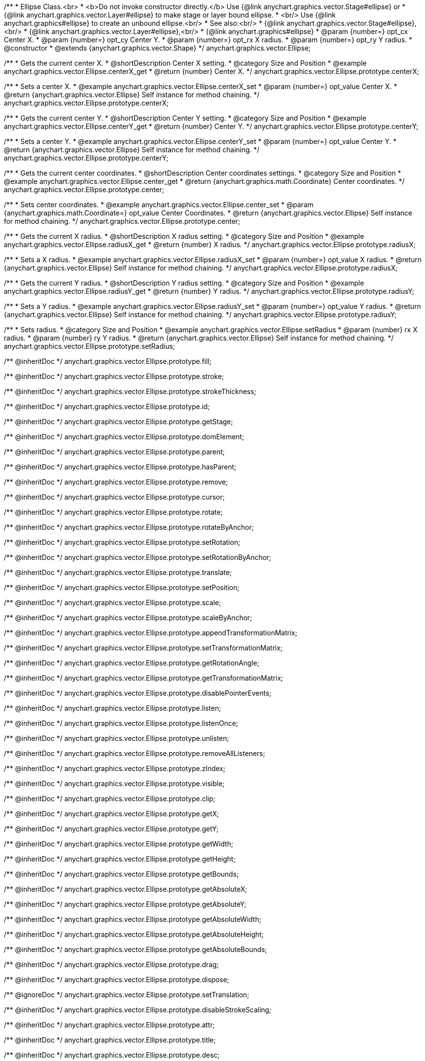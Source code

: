 /**
 * Ellipse Class.<br>
 * <b>Do not invoke constructor directly.</b> Use {@link anychart.graphics.vector.Stage#ellipse} or
 * {@link anychart.graphics.vector.Layer#ellipse} to make stage or layer bound ellipse.
 * <br/> Use {@link anychart.graphics#ellipse} to create an unbound ellipse.<br/>
 * See also:<br/>
 * {@link anychart.graphics.vector.Stage#ellipse},<br/>
 * {@link anychart.graphics.vector.Layer#ellipse},<br/>
 * {@link anychart.graphics#ellipse}
 * @param {number=} opt_cx Center X.
 * @param {number=} opt_cy Center Y.
 * @param {number=} opt_rx X radius.
 * @param {number=} opt_ry Y radius.
 * @constructor
 * @extends {anychart.graphics.vector.Shape}
 */
anychart.graphics.vector.Ellipse;


//----------------------------------------------------------------------------------------------------------------------
//
//  anychart.graphics.vector.Ellipse.prototype.centerX
//
//----------------------------------------------------------------------------------------------------------------------

/**
 * Gets the current center X.
 * @shortDescription Center X setting.
 * @category Size and Position
 * @example anychart.graphics.vector.Ellipse.centerX_get
 * @return {number} Center X.
 */
anychart.graphics.vector.Ellipse.prototype.centerX;

/**
 * Sets a center X.
 * @example anychart.graphics.vector.Ellipse.centerX_set
 * @param {number=} opt_value Center X.
 * @return {anychart.graphics.vector.Ellipse} Self instance for method chaining.
 */
anychart.graphics.vector.Ellipse.prototype.centerX;


//----------------------------------------------------------------------------------------------------------------------
//
//  anychart.graphics.vector.Ellipse.prototype.centerY
//
//----------------------------------------------------------------------------------------------------------------------

/**
 * Gets the current center Y.
 * @shortDescription Center Y setting.
 * @category Size and Position
 * @example anychart.graphics.vector.Ellipse.centerY_get
 * @return {number} Center Y.
 */
anychart.graphics.vector.Ellipse.prototype.centerY;

/**
 * Sets a center Y.
 * @example anychart.graphics.vector.Ellipse.centerY_set
 * @param {number=} opt_value Center Y.
 * @return {anychart.graphics.vector.Ellipse} Self instance for method chaining.
 */
anychart.graphics.vector.Ellipse.prototype.centerY;


//----------------------------------------------------------------------------------------------------------------------
//
//  anychart.graphics.vector.Ellipse.prototype.center
//
//----------------------------------------------------------------------------------------------------------------------

/**
 * Gets the current center coordinates.
 * @shortDescription Center coordinates settings.
 * @category Size and Position
 * @example anychart.graphics.vector.Ellipse.center_get
 * @return {anychart.graphics.math.Coordinate} Center coordinates.
 */
anychart.graphics.vector.Ellipse.prototype.center;

/**
 * Sets center coordinates.
 * @example anychart.graphics.vector.Ellipse.center_set
 * @param {anychart.graphics.math.Coordinate=} opt_value Center Coordinates.
 * @return {anychart.graphics.vector.Ellipse} Self instance for method chaining.
 */
anychart.graphics.vector.Ellipse.prototype.center;


//----------------------------------------------------------------------------------------------------------------------
//
//  anychart.graphics.vector.Ellipse.prototype.radiusX
//
//----------------------------------------------------------------------------------------------------------------------

/**
 * Gets the current X radius.
 * @shortDescription X radius setting.
 * @category Size and Position
 * @example anychart.graphics.vector.Ellipse.radiusX_get
 * @return {number} X radius.
 */
anychart.graphics.vector.Ellipse.prototype.radiusX;

/**
 * Sets a X radius.
 * @example anychart.graphics.vector.Ellipse.radiusX_set
 * @param {number=} opt_value X radius.
 * @return {anychart.graphics.vector.Ellipse} Self instance for method chaining.
 */
anychart.graphics.vector.Ellipse.prototype.radiusX;


//----------------------------------------------------------------------------------------------------------------------
//
//  anychart.graphics.vector.Ellipse.prototype.radiusY
//
//----------------------------------------------------------------------------------------------------------------------

/**
 * Gets the current Y radius.
 * @shortDescription Y radius setting.
 * @category Size and Position
 * @example anychart.graphics.vector.Ellipse.radiusY_get
 * @return {number} Y radius.
 */
anychart.graphics.vector.Ellipse.prototype.radiusY;

/**
 * Sets a Y radius.
 * @example anychart.graphics.vector.Ellipse.radiusY_set
 * @param {number=} opt_value Y radius.
 * @return {anychart.graphics.vector.Ellipse} Self instance for method chaining.
 */
anychart.graphics.vector.Ellipse.prototype.radiusY;


//----------------------------------------------------------------------------------------------------------------------
//
//  anychart.graphics.vector.Ellipse.prototype.setRadius
//
//----------------------------------------------------------------------------------------------------------------------

/**
 * Sets radius.
 * @category Size and Position
 * @example anychart.graphics.vector.Ellipse.setRadius
 * @param {number} rx X radius.
 * @param {number} ry Y radius.
 * @return {anychart.graphics.vector.Ellipse} Self instance for method chaining.
 */
anychart.graphics.vector.Ellipse.prototype.setRadius;

/** @inheritDoc */
anychart.graphics.vector.Ellipse.prototype.fill;

/** @inheritDoc */
anychart.graphics.vector.Ellipse.prototype.stroke;

/** @inheritDoc */
anychart.graphics.vector.Ellipse.prototype.strokeThickness;

/** @inheritDoc */
anychart.graphics.vector.Ellipse.prototype.id;

/** @inheritDoc */
anychart.graphics.vector.Ellipse.prototype.getStage;

/** @inheritDoc */
anychart.graphics.vector.Ellipse.prototype.domElement;

/** @inheritDoc */
anychart.graphics.vector.Ellipse.prototype.parent;

/** @inheritDoc */
anychart.graphics.vector.Ellipse.prototype.hasParent;

/** @inheritDoc */
anychart.graphics.vector.Ellipse.prototype.remove;

/** @inheritDoc */
anychart.graphics.vector.Ellipse.prototype.cursor;

/** @inheritDoc */
anychart.graphics.vector.Ellipse.prototype.rotate;

/** @inheritDoc */
anychart.graphics.vector.Ellipse.prototype.rotateByAnchor;

/** @inheritDoc */
anychart.graphics.vector.Ellipse.prototype.setRotation;

/** @inheritDoc */
anychart.graphics.vector.Ellipse.prototype.setRotationByAnchor;

/** @inheritDoc */
anychart.graphics.vector.Ellipse.prototype.translate;

/** @inheritDoc */
anychart.graphics.vector.Ellipse.prototype.setPosition;

/** @inheritDoc */
anychart.graphics.vector.Ellipse.prototype.scale;

/** @inheritDoc */
anychart.graphics.vector.Ellipse.prototype.scaleByAnchor;

/** @inheritDoc */
anychart.graphics.vector.Ellipse.prototype.appendTransformationMatrix;

/** @inheritDoc */
anychart.graphics.vector.Ellipse.prototype.setTransformationMatrix;

/** @inheritDoc */
anychart.graphics.vector.Ellipse.prototype.getRotationAngle;

/** @inheritDoc */
anychart.graphics.vector.Ellipse.prototype.getTransformationMatrix;

/** @inheritDoc */
anychart.graphics.vector.Ellipse.prototype.disablePointerEvents;

/** @inheritDoc */
anychart.graphics.vector.Ellipse.prototype.listen;

/** @inheritDoc */
anychart.graphics.vector.Ellipse.prototype.listenOnce;

/** @inheritDoc */
anychart.graphics.vector.Ellipse.prototype.unlisten;

/** @inheritDoc */
anychart.graphics.vector.Ellipse.prototype.removeAllListeners;

/** @inheritDoc */
anychart.graphics.vector.Ellipse.prototype.zIndex;

/** @inheritDoc */
anychart.graphics.vector.Ellipse.prototype.visible;

/** @inheritDoc */
anychart.graphics.vector.Ellipse.prototype.clip;

/** @inheritDoc */
anychart.graphics.vector.Ellipse.prototype.getX;

/** @inheritDoc */
anychart.graphics.vector.Ellipse.prototype.getY;

/** @inheritDoc */
anychart.graphics.vector.Ellipse.prototype.getWidth;

/** @inheritDoc */
anychart.graphics.vector.Ellipse.prototype.getHeight;

/** @inheritDoc */
anychart.graphics.vector.Ellipse.prototype.getBounds;

/** @inheritDoc */
anychart.graphics.vector.Ellipse.prototype.getAbsoluteX;

/** @inheritDoc */
anychart.graphics.vector.Ellipse.prototype.getAbsoluteY;

/** @inheritDoc */
anychart.graphics.vector.Ellipse.prototype.getAbsoluteWidth;

/** @inheritDoc */
anychart.graphics.vector.Ellipse.prototype.getAbsoluteHeight;

/** @inheritDoc */
anychart.graphics.vector.Ellipse.prototype.getAbsoluteBounds;

/** @inheritDoc */
anychart.graphics.vector.Ellipse.prototype.drag;

/** @inheritDoc */
anychart.graphics.vector.Ellipse.prototype.dispose;

/** @ignoreDoc */
anychart.graphics.vector.Ellipse.prototype.setTranslation;

/** @inheritDoc */
anychart.graphics.vector.Ellipse.prototype.disableStrokeScaling;

/** @inheritDoc */
anychart.graphics.vector.Ellipse.prototype.attr;

/** @inheritDoc */
anychart.graphics.vector.Ellipse.prototype.title;

/** @inheritDoc */
anychart.graphics.vector.Ellipse.prototype.desc;

